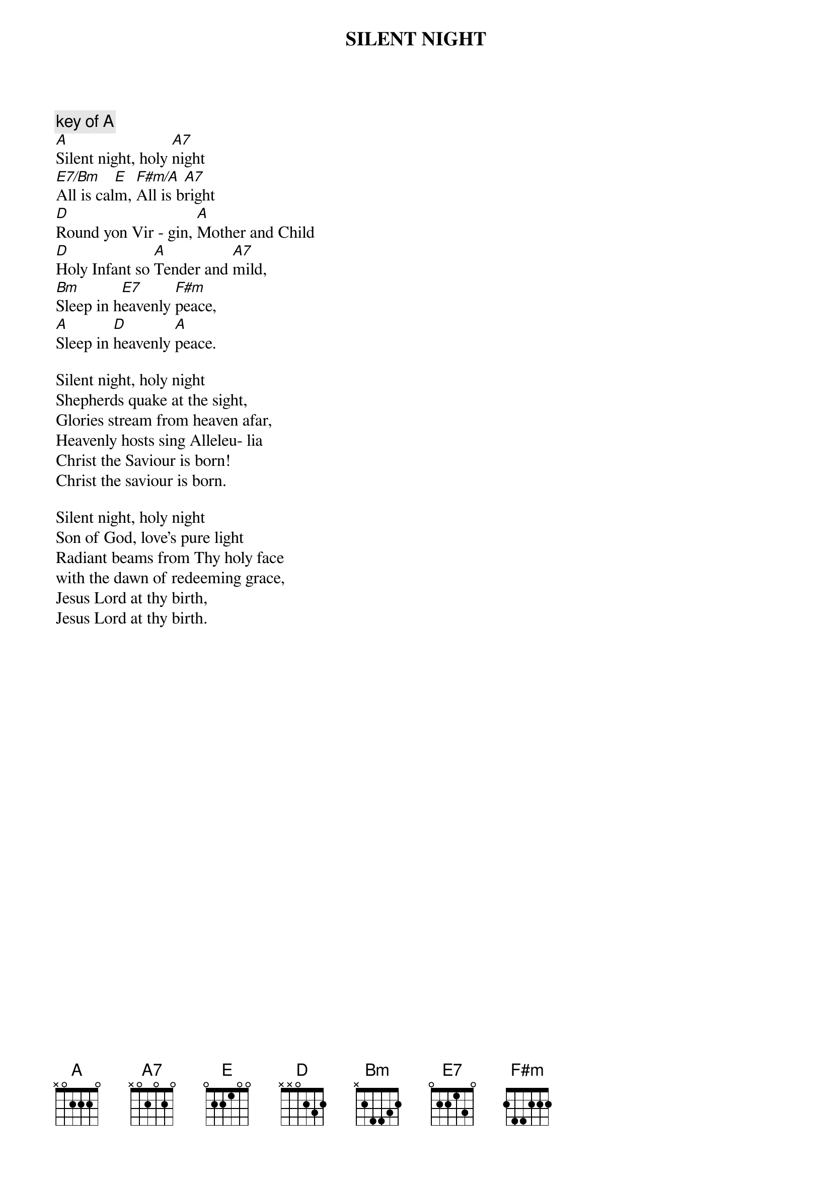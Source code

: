# From: kharding@lamar.ColoState.EDU (Karol Harding)
{t:SILENT NIGHT}

{c:key of A}
[A]Silent night, holy [A7]night
[E7/Bm]All is cal[E]m, [F#m/A]All is b[A7]right
[D]Round yon Vir - gin, [A]Mother and Child
[D]Holy Infant so [A]Tender and [A7]mild,
[Bm]Sleep in h[E7]eavenly [F#m]peace,
[A]Sleep in [D]heavenly [A]peace.

Silent night, holy night
Shepherds quake at the sight,
Glories stream from heaven afar,
Heavenly hosts sing Alleleu- lia
Christ the Saviour is born!
Christ the saviour is born.

Silent night, holy night
Son of God, love's pure light
Radiant beams from Thy holy face
with the dawn of redeeming grace,
Jesus Lord at thy birth,
Jesus Lord at thy birth.
